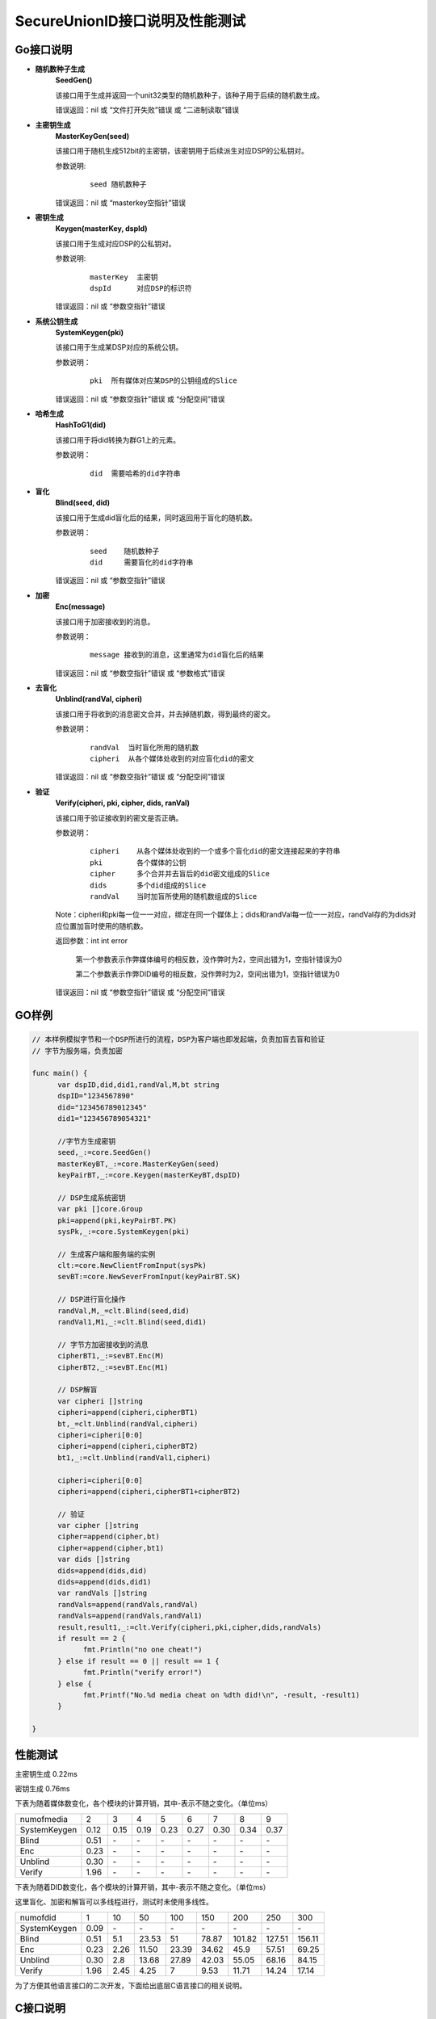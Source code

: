 **SecureUnionID接口说明及性能测试**
=======================================
**Go接口说明**
^^^^^^^^^^^^^^^^^^^^^^^^^^^^
- **随机数种子生成**
      **SeedGen()**

      该接口用于生成并返回一个unit32类型的随机数种子，该种子用于后续的随机数生成。

      错误返回：nil 或 “文件打开失败”错误 或 “二进制读取”错误
- **主密钥生成**
      **MasterKeyGen(seed)**

      该接口用于随机生成512bit的主密钥，该密钥用于后续派生对应DSP的公私钥对。

      参数说明:
            ::

                  seed 随机数种子

      错误返回：nil 或 “masterkey空指针”错误
- **密钥生成**
     **Keygen(masterKey, dspId)**

     该接口用于生成对应DSP的公私钥对。

     参数说明:
            ::

              masterKey  主密钥
              dspId      对应DSP的标识符

     错误返回：nil 或 “参数空指针”错误

- **系统公钥生成**
     **SystemKeygen(pki)**

     该接口用于生成某DSP对应的系统公钥。

     参数说明：
            ::

              pki  所有媒体对应某DSP的公钥组成的Slice

     错误返回：nil 或 “参数空指针”错误 或 “分配空间”错误
- **哈希生成**
     **HashToG1(did)**

     该接口用于将did转换为群G1上的元素。

     参数说明：
            ::

              did  需要哈希的did字符串
     
- **盲化**
     **Blind(seed, did)** 

     该接口用于生成did盲化后的结果，同时返回用于盲化的随机数。

     参数说明：
            ::

              seed    随机数种子
              did     需要盲化的did字符串

     错误返回：nil 或 “参数空指针”错误
- **加密**
     **Enc(message)**

     该接口用于加密接收到的消息。

     参数说明：
            ::
            
              message 接收到的消息，这里通常为did盲化后的结果

     错误返回：nil 或 “参数空指针”错误 或 “参数格式”错误
- **去盲化**
     **Unblind(randVal, cipheri)**

     该接口用于将收到的消息密文合并，并去掉随机数，得到最终的密文。

     参数说明：
            ::

              randVal  当时盲化所用的随机数
              cipheri  从各个媒体处收到的对应盲化did的密文

     错误返回：nil 或 “参数空指针”错误 或 “分配空间”错误
- **验证**
     **Verify(cipheri, pki, cipher, dids, ranVal)**

     该接口用于验证接收到的密文是否正确。

     参数说明：
            ::
            
              cipheri    从各个媒体处收到的一个或多个盲化did的密文连接起来的字符串
              pki        各个媒体的公钥
              cipher     多个合并并去盲后的did密文组成的Slice
              dids       多个did组成的Slice
              randVal    当时加盲所使用的随机数组成的Slice

     Note：cipheri和pki每一位一一对应，绑定在同一个媒体上；dids和randVal每一位一一对应，randVal存的为dids对应位置加盲时使用的随机数。

     返回参数：int int error 

      第一个参数表示作弊媒体编号的相反数，没作弊时为2，空间出错为1，空指针错误为0

      第二个参数表示作弊DID编号的相反数，没作弊时为2，空间出错为1，空指针错误为0

     错误返回：nil 或 “参数空指针”错误 或 “分配空间”错误

**GO样例**
^^^^^^^^^^

.. code-block:: go

      // 本样例模拟字节和一个DSP所进行的流程，DSP为客户端也即发起端，负责加盲去盲和验证
      // 字节为服务端，负责加密

      func main() {
            var dspID,did,did1,randVal,M,bt string
            dspID="1234567890"
            did="123456789012345"
            did1="123456789054321"

            //字节方生成密钥
            seed,_:=core.SeedGen()
            masterKeyBT,_:=core.MasterKeyGen(seed)
            keyPairBT,_:=core.Keygen(masterKeyBT,dspID)

            // DSP生成系统密钥
            var pki []core.Group
            pki=append(pki,keyPairBT.PK)
            sysPk,_:=core.SystemKeygen(pki)

            // 生成客户端和服务端的实例
            clt:=core.NewClientFromInput(sysPk)
            sevBT:=core.NewSeverFromInput(keyPairBT.SK)

            // DSP进行盲化操作
            randVal,M,_=clt.Blind(seed,did)  
            randVal1,M1,_:=clt.Blind(seed,did1)
            
            // 字节方加密接收到的消息
            cipherBT1,_:=sevBT.Enc(M)
            cipherBT2,_:=sevBT.Enc(M1)

            // DSP解盲
            var cipheri []string
            cipheri=append(cipheri,cipherBT1)
            bt,_=clt.Unblind(randVal,cipheri)
            cipheri=cipheri[0:0]
            cipheri=append(cipheri,cipherBT2)
            bt1,_:=clt.Unblind(randVal1,cipheri)
            
            cipheri=cipheri[0:0]
            cipheri=append(cipheri,cipherBT1+cipherBT2)

            // 验证
            var cipher []string
            cipher=append(cipher,bt)
            cipher=append(cipher,bt1)
            var dids []string
            dids=append(dids,did)
            dids=append(dids,did1)
            var randVals []string
            randVals=append(randVals,randVal)
            randVals=append(randVals,randVal1)
            result,result1,_:=clt.Verify(cipheri,pki,cipher,dids,randVals)
            if result == 2 {
                  fmt.Println("no one cheat!")
            } else if result == 0 || result == 1 {
                  fmt.Println("verify error!")
            } else {
                  fmt.Printf("No.%d media cheat on %dth did!\n", -result, -result1)
            }

      }

**性能测试**
^^^^^^^^^^^^^

主密钥生成 0.22ms

密钥生成 0.76ms

下表为随着媒体数变化，各个模块的计算开销，其中-表示不随之变化。（单位ms）

+--------------+------+------+------+------+------+------+------+------+
| numofmedia   | 2    | 3    | 4    | 5    | 6    | 7    | 8    | 9    |
+--------------+------+------+------+------+------+------+------+------+
| SystemKeygen | 0.12 | 0.15 | 0.19 | 0.23 | 0.27 | 0.30 | 0.34 | 0.37 |
+--------------+------+------+------+------+------+------+------+------+
| Blind        | 0.51 | `\ -`| `\ -`| `\ -`| `\ -`| `\ -`| `\ -`| `\ -`|
+--------------+------+------+------+------+------+------+------+------+
| Enc          | 0.23 | `\ -`| `\ -`| `\ -`| `\ -`| `\ -`| `\ -`| `\ -`|
+--------------+------+------+------+------+------+------+------+------+
| Unblind      | 0.30 | `\ -`| `\ -`| `\ -`| `\ -`| `\ -`| `\ -`| `\ -`|
+--------------+------+------+------+------+------+------+------+------+
| Verify       | 1.96 | `\ -`| `\ -`| `\ -`| `\ -`| `\ -`| `\ -`| `\ -`|
+--------------+------+------+------+------+------+------+------+------+


下表为随着DID数变化，各个模块的计算开销，其中-表示不随之变化。（单位ms）

这里盲化、加密和解盲可以多线程进行，测试时未使用多线性。

+--------------+------+------+------+------+------+-------+-------+-------+
| numofdid     | 1    | 10   | 50   | 100  | 150  | 200   | 250   | 300   |
+--------------+------+------+------+------+------+-------+-------+-------+
| SystemKeygen | 0.09 | `\ -`| `\ -`| `\ -`| `\ -`| `\ -` | `\ -` | `\ -` |
+--------------+------+------+------+------+------+-------+-------+-------+
| Blind        | 0.51 | 5.1  | 23.53| 51   | 78.87| 101.82| 127.51| 156.11|
+--------------+------+------+------+------+------+-------+-------+-------+
| Enc          | 0.23 | 2.26 | 11.50| 23.39| 34.62| 45.9  | 57.51 | 69.25 |
+--------------+------+------+------+------+------+-------+-------+-------+
| Unblind      | 0.30 | 2.8  | 13.68| 27.89| 42.03| 55.05 | 68.16 | 84.15 |
+--------------+------+------+------+------+------+-------+-------+-------+
| Verify       | 1.96 | 2.45 | 4.25 | 7    | 9.53 | 11.71 | 14.24 | 17.14 |
+--------------+------+------+------+------+------+-------+-------+-------+


为了方便其他语言接口的二次开发，下面给出底层C语言接口的相关说明。

**C接口说明**
^^^^^^^^^^^^^
- **哈希生成**
     **HASHIT(hashstring, m)**

     该接口用于将m转换为群G1上的元素对应的序列化字符串hashstring。

     参数说明：
            ::

              m           需要哈希的字符串
              hashstring  序列化字符串

- **主密钥生成**
      **MasterKeygen(ran, masterkey)**

      该接口用于随机生成512bit的主密钥，该密钥用于后续派生对应DSP的公私钥对。

      参数说明：
            ::

              ran        随机数种子
              masterkey  生成的主密钥

      错误返回：成功 或 “masterkey空指针”错误

- **密钥生成**
     **Keygen(masterKey, dspId, pkg1string, pkg2string, skstring)**

     该接口用于生成对应DSP的公私钥对。

     参数说明：
            ::

              masterKey              主密钥
              dspId                  对应DSP的标识符
              pkg1string/pkg2string  生成的在群G1和G2上的两个公钥对应的序列化字符串
              skstring               生成的私钥对应的序列化字符串

     错误返回：成功 或 “参数空指针”错误

- **系统公钥生成**
     **System_Keygen(pkig1string, pkig2string, numofmedia, sysg1string, sysg2string)**

     该接口用于生成某DSP对应的系统公钥。

     参数说明：
            ::

              pkig1string/pkig2string   所有媒体对应某DSP的公钥对应的序列化字符串组成的数组
              numofmedia                参与媒体的个数
              sysg1string/sysg2string   对应DSP的系统公钥对应的序列化字符串

     错误返回：成功 或 “参数空指针”错误 或 “分配空间”错误

- **盲化**
     **Blinding(did, seed, betastring, Mstring)**

     该接口用于生成用于盲化的随机数和did盲化后的结果。

     参数说明：
            ::

              seed          随机数种子
              did           需要盲化的did字符串
              betastring    盲化随机数对应的序列化字符串
              Mstring       盲化后结果对应的序列化字符串

     错误返回：成功 或 “参数空指针”错误

- **加密**
     **Enc(skstring, Mstring, btistring)**

     该接口用于加密字符串。

     参数说明：
            ::

              skstring    私钥对应的序列化字符串
              Mstring     要加密的字符串，一般为哈希后的did
              btistring   加密后的字符串

     错误返回：成功 或 “参数空指针”错误

- **去盲化**
     **Unblinding(btistring, numofmedia, betastring, sysg1string, btstring)**

     该接口用于将收到的消息密文合并，并去掉随机数，得到最终的密文。

     参数说明：
            ::

                  btistring    来自各个媒体方的加密字符串组成的数组
                  numofmedia   参与的媒体个数
                  betastring   当时盲化所用的随机数对应的序列化字符串
                  sysg1string  在G1上的公钥对应的序列化字符串
                  btstring     最终的加密字符串

     错误返回：成功 或 “参数空指针”错误 或 “分配空间”错误

- **单独验证**
     **verify_individual(btistring, pkig1string, pkig2string, did, numofmedia, betastring)**

     该接口用于单独验证接收到来自各个媒体方的密文是否正确。

     参数说明：
            ::
            
              btistring                  来自各个媒体方的加密字符串组成的数组
              pkig1string/pkig2string    各个媒体方公钥对应的序列化字符串组成的数组
              did                        did明文字符串
              numofmedia                 参与的媒体个数
              betastring                 当时盲化所用的随机数对应的序列化字符串

     Note：btistring和pkig1string/pkig2string每一位一一对应，绑定在同一个媒体上。

     返回参数：成功 或 “参数空指针”错误 或 “分配空间”错误 或 作弊媒体编号的相反数

- **批量验证**
     **batch_verify(btstring, did, sysg2string, numofdid)**

     该接口用于批量验证去盲后的密文是否正确。

     参数说明：
            ::

              btstring       多个去盲后的did密文字符串组成的数组
              did            多个did字符串组成的数字
              sysg2string    在G2上的系统公钥对应的序列化字符串
              numofdid       did的个数

     Note：btstring和did每一位一一对应。

     返回参数：成功 或 “参数空指针”错误 或 “分配空间”错误

**C样例**
^^^^^^^^^^

.. code-block:: c

      // 本样例模拟字节和一个DSP所进行的流程，DSP为客户端也即发起端，负责加盲去盲和验证
      // 字节为服务端，负责加密
     int main(){
          char did[16]="123456789012345";
          char did1[16]="123456789054321";
          char dspID[11]="1234567890";
          char pkg1string[2*G1LENTH+1];
          char pkg2string[2*G2LENTH+1];
          char sysg1string[2*G1LENTH+1];
          char sysg2string[2*G2LENTH+1];
          char masterkey[64];
          char skstring[32];
          char *pkig1string[1], *pkig2string[1], *ciphers[2], *dids[2], *cipherstrings[1];
          char betastring[2*32+1],betastring1[2*32+1];
          char Mstring[2*G1LENTH+1],Mstring1[2*G1LENTH+1];
          char cipherstring[2*G1LENTH+1],cipherstring1[2*G1LENTH+1];
          char cipher[2*G1LENTH+1],cipher1[2*G1LENTH+1];
          unsigned long ran = 0;
          char *ranbyte=(char *)malloc(sizeof(ran));
          int fd,result;

          //生成随机数种子
          if ((fd = open ("/dev/random", O_RDONLY)) > 0)
          {
               read (fd, &ran, sizeof (ran));
          }
          close (fd);

          //字节生成主密钥和公私钥对
          MasterKeygen(ran,masterkey);
          Keygen(masterkey,dspID,pkg1string,pkg2string,skstring);

          //DSP生成系统参数
          pkig1string[0]=pkg1string;
          pkig2string[0]=pkg2string;
          System_Keygen(pkig1string,pkig2string,1,sysg1string,sysg2string);

          //DSP进行盲化
          Blinding(did,betastring,ran,Mstring);
          Blinding(did1,betastring1,ran,Mstring1);

          //字节加密
          Enc(skstring,Mstring,cipherstring);
          Enc(skstring,Mstring1,cipherstring1);

          //DSP进行去盲化
          cipherstrings[0]=cipherstring;
          Unblinding(cipherstrings,1,betastring,sysg1string,cipher);
          cipherstrings[0]=cipherstring1;
          Unblinding(cipherstrings,1,betastring1,sysg1string,cipher1);

          ciphers[0]=cipher;
          ciphers[1]=cipher1;
          dids[0]=did;
          dids[1]=did1;

          //验证
          if(batch_verify(ciphers,dids,sysg2string,2)!=SUCCESS){
               cipherstrings[0]=cipherstring;
               result=verify_individual(cipherstrings,pkig1string,pkig2string,did,1,betastring);
               if(result<0)
                    printf("No.%d media cheat on 1th did!\n",-result);

               cipherstrings[0]=cipherstring1;
               result=verify_individual(cipherstrings,pkig1string,pkig2string,did1,1,betastring1);
               if(result<0)
                    printf("No.%d media cheat on 2th did!\n",-result);
          }
          else{
               printf("no one cheat!\n");
          }
     }